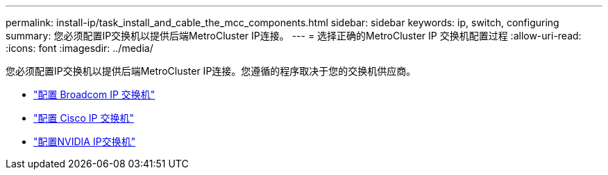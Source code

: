 ---
permalink: install-ip/task_install_and_cable_the_mcc_components.html 
sidebar: sidebar 
keywords: ip, switch, configuring 
summary: 您必须配置IP交换机以提供后端MetroCluster IP连接。 
---
= 选择正确的MetroCluster IP 交换机配置过程
:allow-uri-read: 
:icons: font
:imagesdir: ../media/


[role="lead"]
您必须配置IP交换机以提供后端MetroCluster IP连接。您遵循的程序取决于您的交换机供应商。

* link:../install-ip/task_switch_config_broadcom.html["配置 Broadcom IP 交换机"]
* link:../install-ip/task_switch_config_cisco.html["配置 Cisco IP 交换机"]
* link:../install-ip/task_switch_config_nvidia.html["配置NVIDIA IP交换机"]

